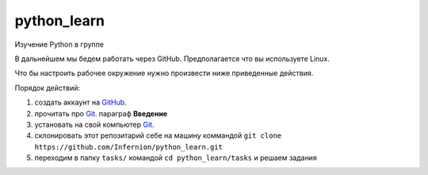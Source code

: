 ************
python_learn
************

Изучение Python в группе

В дальнейшем мы бедем работать через GitHub. Предполагается что вы используете Linux. 

Что бы настроить рабочее окружение нужно произвести ниже приведенные действия.

Порядок действий:

1. создать аккаунт на `GitHub <https://github.com/join?source=header-home>`_.
2. прочитать про `Git <https://git-scm.com/book/ru/v1>`_. параграф **Введение**
3. установать на свой компьютер `Git <https://git-scm.com/book/ru/v1/%D0%92%D0%B2%D0%B5%D0%B4%D0%B5%D0%BD%D0%B8%D0%B5-%D0%A3%D1%81%D1%82%D0%B0%D0%BD%D0%BE%D0%B2%D0%BA%D0%B0-Git>`_.
4. склонировать этот репозитарий себе на машину коммандой ``git clone https://github.com/Infernion/python_learn.git``
5. переходим в папку ``tasks/`` командой ``cd python_learn/tasks`` и решаем задания

